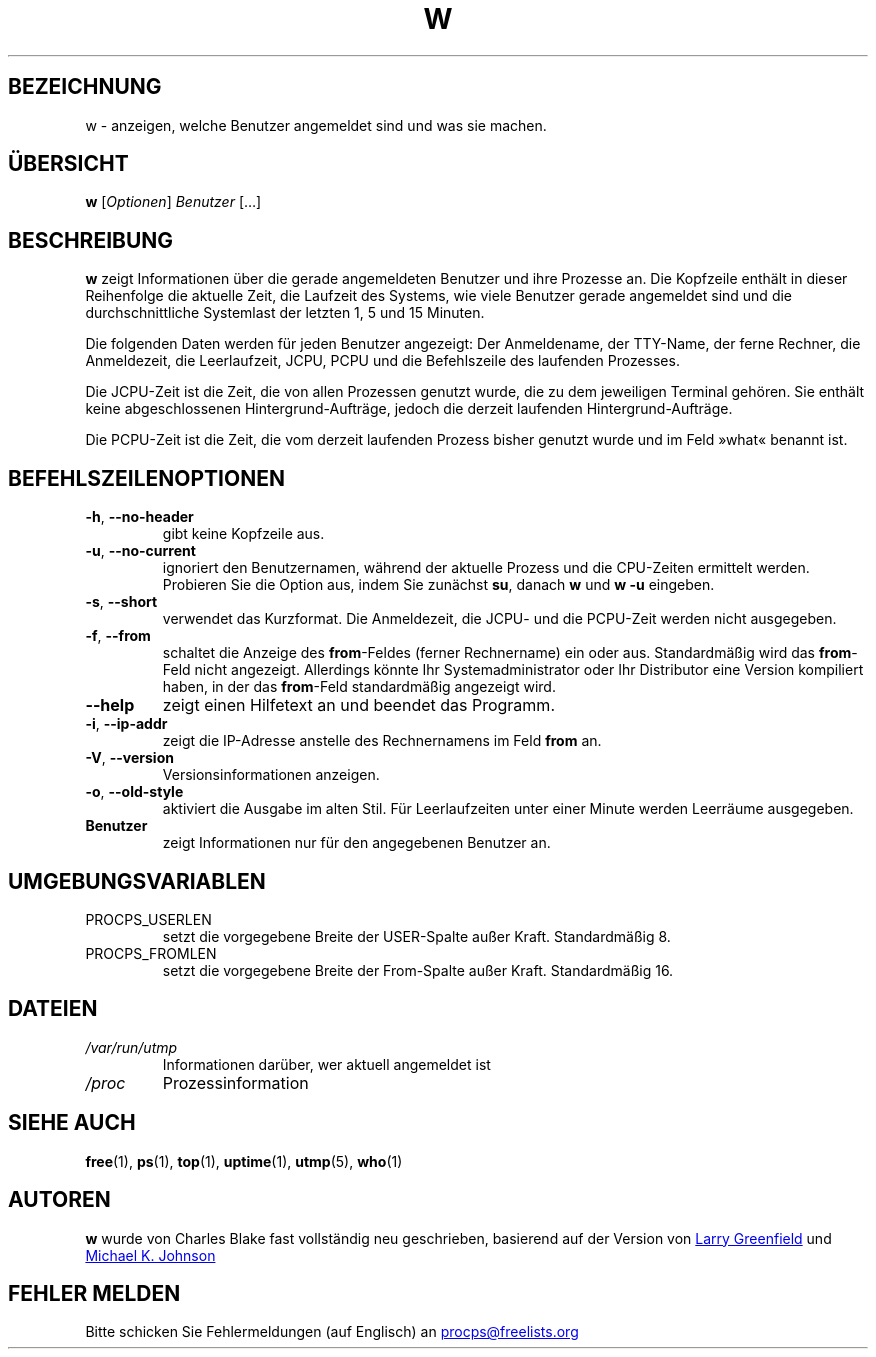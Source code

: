 .\"             -*-Nroff-*-
.\"
.\"*******************************************************************
.\"
.\" This file was generated with po4a. Translate the source file.
.\"
.\"*******************************************************************
.TH W 1 "4. April 2020" procps\-ng "Dienstprogramme für Benutzer"
.SH BEZEICHNUNG
w \- anzeigen, welche Benutzer angemeldet sind und was sie machen.
.SH ÜBERSICHT
\fBw\fP [\fIOptionen\fP] \fIBenutzer\fP […]
.SH BESCHREIBUNG
\fBw\fP zeigt Informationen über die gerade angemeldeten Benutzer und ihre
Prozesse an. Die Kopfzeile enthält in dieser Reihenfolge die aktuelle Zeit,
die Laufzeit des Systems, wie viele Benutzer gerade angemeldet sind und die
durchschnittliche Systemlast der letzten 1, 5 und 15 Minuten.
.PP
Die folgenden Daten werden für jeden Benutzer angezeigt: Der Anmeldename,
der TTY\-Name, der ferne Rechner, die Anmeldezeit, die Leerlaufzeit, JCPU,
PCPU und die Befehlszeile des laufenden Prozesses.
.PP
Die JCPU\-Zeit ist die Zeit, die von allen Prozessen genutzt wurde, die zu
dem jeweiligen Terminal gehören. Sie enthält keine abgeschlossenen
Hintergrund\-Aufträge, jedoch die derzeit laufenden Hintergrund\-Aufträge.
.PP
Die PCPU\-Zeit ist die Zeit, die vom derzeit laufenden Prozess bisher genutzt
wurde und im Feld »what« benannt ist.
.SH BEFEHLSZEILENOPTIONEN
.TP 
\fB\-h\fP, \fB\-\-no\-header\fP
gibt keine Kopfzeile aus.
.TP 
\fB\-u\fP, \fB\-\-no\-current\fP
ignoriert den Benutzernamen, während der aktuelle Prozess und die CPU\-Zeiten
ermittelt werden. Probieren Sie die Option aus, indem Sie zunächst \fBsu\fP,
danach \fBw\fP und \fBw \-u\fP eingeben.
.TP 
\fB\-s\fP, \fB\-\-short\fP
verwendet das Kurzformat. Die Anmeldezeit, die JCPU\- und die PCPU\-Zeit
werden nicht ausgegeben.
.TP 
\fB\-f\fP, \fB\-\-from\fP
schaltet die Anzeige des \fBfrom\fP\-Feldes (ferner Rechnername) ein oder
aus. Standardmäßig wird das \fBfrom\fP\-Feld nicht angezeigt. Allerdings könnte
Ihr Systemadministrator oder Ihr Distributor eine Version kompiliert haben,
in der das \fBfrom\fP\-Feld standardmäßig angezeigt wird.
.TP 
\fB\-\-help\fP
zeigt einen Hilfetext an und beendet das Programm.
.TP 
\fB\-i\fP, \fB\-\-ip\-addr\fP
zeigt die IP\-Adresse anstelle des Rechnernamens im Feld \fBfrom\fP an.
.TP 
\fB\-V\fP, \fB\-\-version\fP
Versionsinformationen anzeigen.
.TP 
\fB\-o\fP, \fB\-\-old\-style\fP
aktiviert die Ausgabe im alten Stil. Für Leerlaufzeiten unter einer Minute
werden Leerräume ausgegeben.
.TP 
\fBBenutzer \fP
zeigt Informationen nur für den angegebenen Benutzer an.
.SH UMGEBUNGSVARIABLEN
.TP 
PROCPS_USERLEN
setzt die vorgegebene Breite der USER\-Spalte außer Kraft. Standardmäßig 8.
.TP 
PROCPS_FROMLEN
setzt die vorgegebene Breite der From\-Spalte außer Kraft. Standardmäßig 16.
.SH DATEIEN
.TP 
\fI/var/run/utmp\fP
Informationen darüber, wer aktuell angemeldet ist
.TP 
\fI/proc\fP
Prozessinformation
.SH "SIEHE AUCH"
\fBfree\fP(1), \fBps\fP(1), \fBtop\fP(1), \fBuptime\fP(1), \fButmp\fP(5), \fBwho\fP(1)
.SH AUTOREN
\fBw\fP wurde von Charles Blake fast vollständig neu geschrieben, basierend auf
der Version von
.UR greenfie@\:gauss.\:rutgers.\:edu
Larry Greenfield
.UE
und
.UR johnsonm@\:redhat.\:com
Michael K. Johnson
.UE
.SH "FEHLER MELDEN"
Bitte schicken Sie Fehlermeldungen (auf Englisch) an
.UR procps@freelists.org
.UE
